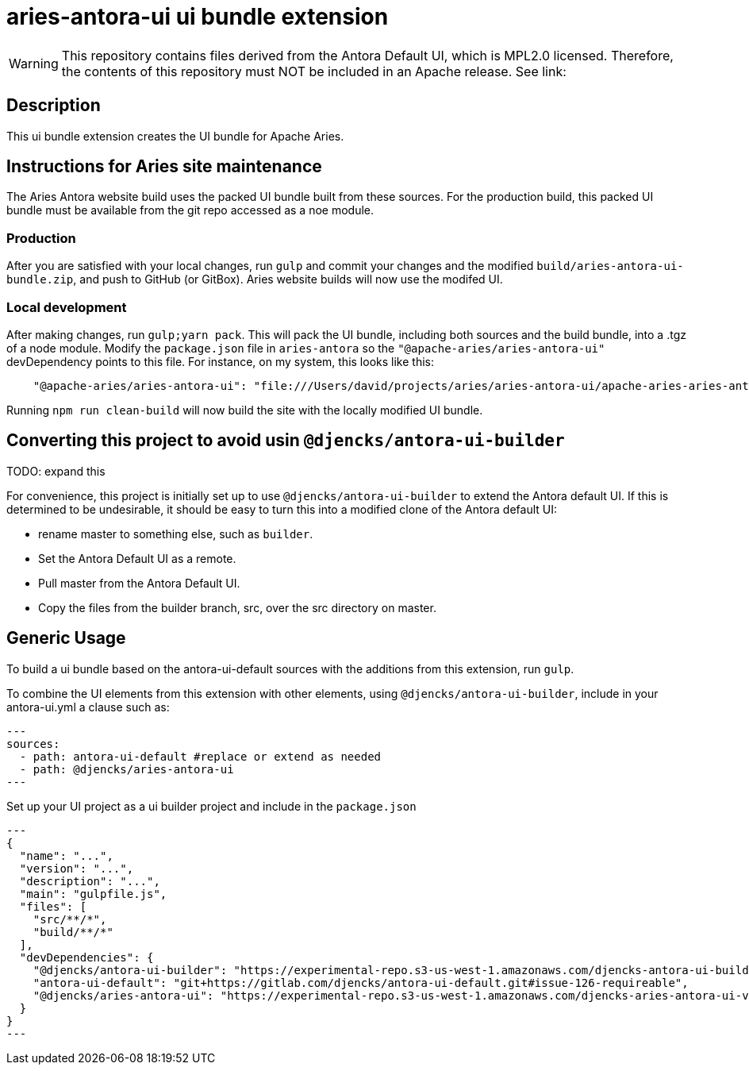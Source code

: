 = {extension}-ui ui bundle extension
:extension: aries-antora
:extension-version: 0.0.1

WARNING: This repository contains files derived from the Antora Default UI, which is MPL2.0 licensed.
Therefore, the contents of this repository must NOT be included in an Apache release.
See link:

== Description

This ui bundle extension creates the UI bundle for Apache Aries.

== Instructions for Aries site maintenance

The Aries Antora website build uses the packed UI bundle built from these sources.
For the production build, this packed UI bundle must be available from the git repo accessed as a noe module.

=== Production

After you are satisfied with your local changes, run `gulp` and commit your changes and the modified `build/aries-antora-ui-bundle.zip`, and push to GitHub (or GitBox).
Aries website builds will now use the modifed UI.

=== Local development

After making changes, run `gulp;yarn pack`.
This will pack the UI bundle, including both sources and the build bundle, into a .tgz of a node module.
Modify the `package.json` file in `aries-antora` so the `"@apache-aries/aries-antora-ui"` devDependency points to this file.
For instance, on my system, this looks like this:

[source,json,subs="+attributes"]
    "@apache-aries/{extension}-ui": "file:///Users/david/projects/aries/aries-antora-ui/apache-aries-aries-antora-ui-v0.0.1.tgz"

Running `npm run clean-build` will now build the site with the locally modified UI bundle.

== Converting this project to avoid usin `@djencks/antora-ui-builder`

TODO: expand this

For convenience, this project is initially set up to use `@djencks/antora-ui-builder` to extend the Antora default UI.
If this is determined to be undesirable, it should be easy to turn this into a modified clone of the Antora default UI:

* rename master to something else, such as `builder`.
* Set the Antora Default UI as a remote.
* Pull master from the Antora Default UI.
* Copy the files from the builder branch, src, over the src directory on master.

== Generic Usage

To build a ui bundle based on the antora-ui-default sources with the additions from this extension, run `gulp`.

To combine the UI elements from this extension with other elements, using `@djencks/antora-ui-builder`, include in your antora-ui.yml a clause such as:

[source,yml,subs="+attributes"]
---
sources:
  - path: antora-ui-default #replace or extend as needed
  - path: @djencks/{extension}-ui
---

Set up your UI project as a ui builder project and include in the `package.json`

[source,json,subs="+attributes"]
---
{
  "name": "...",
  "version": "...",
  "description": "...",
  "main": "gulpfile.js",
  "files": [
    "src/**/*",
    "build/**/*"
  ],
  "devDependencies": {
    "@djencks/antora-ui-builder": "https://experimental-repo.s3-us-west-1.amazonaws.com/djencks-antora-ui-builder-v0.0.1.tgz",
    "antora-ui-default": "git+https://gitlab.com/djencks/antora-ui-default.git#issue-126-requireable",
    "@djencks/{extension}-ui": "https://experimental-repo.s3-us-west-1.amazonaws.com/djencks-{extension}-ui-v{extension-version}.tgz"
  }
}
---
